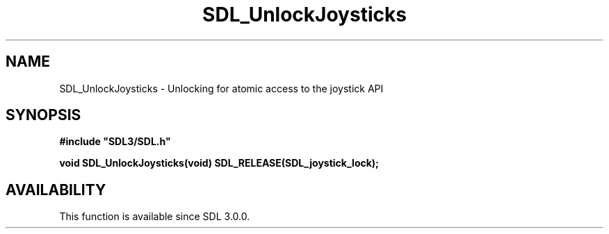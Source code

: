 .\" This manpage content is licensed under Creative Commons
.\"  Attribution 4.0 International (CC BY 4.0)
.\"   https://creativecommons.org/licenses/by/4.0/
.\" This manpage was generated from SDL's wiki page for SDL_UnlockJoysticks:
.\"   https://wiki.libsdl.org/SDL_UnlockJoysticks
.\" Generated with SDL/build-scripts/wikiheaders.pl
.\"  revision SDL-prerelease-3.0.0-3638-g5e1d9d19a
.\" Please report issues in this manpage's content at:
.\"   https://github.com/libsdl-org/sdlwiki/issues/new
.\" Please report issues in the generation of this manpage from the wiki at:
.\"   https://github.com/libsdl-org/SDL/issues/new?title=Misgenerated%20manpage%20for%20SDL_UnlockJoysticks
.\" SDL can be found at https://libsdl.org/
.de URL
\$2 \(laURL: \$1 \(ra\$3
..
.if \n[.g] .mso www.tmac
.TH SDL_UnlockJoysticks 3 "SDL 3.0.0" "SDL" "SDL3 FUNCTIONS"
.SH NAME
SDL_UnlockJoysticks \- Unlocking for atomic access to the joystick API 
.SH SYNOPSIS
.nf
.B #include \(dqSDL3/SDL.h\(dq
.PP
.BI "void SDL_UnlockJoysticks(void) SDL_RELEASE(SDL_joystick_lock);
.fi
.SH AVAILABILITY
This function is available since SDL 3\[char46]0\[char46]0\[char46]

